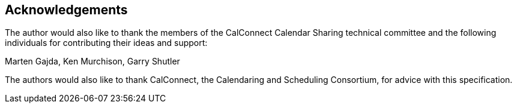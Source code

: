 
[[acknowledgements]]
== Acknowledgements

The author would also like to thank the members of the CalConnect
Calendar Sharing technical committee and the following individuals
for contributing their ideas and support:

Marten Gajda, Ken Murchison, Garry Shutler

The authors would also like to thank CalConnect, the Calendaring and
Scheduling Consortium, for advice with this specification.
